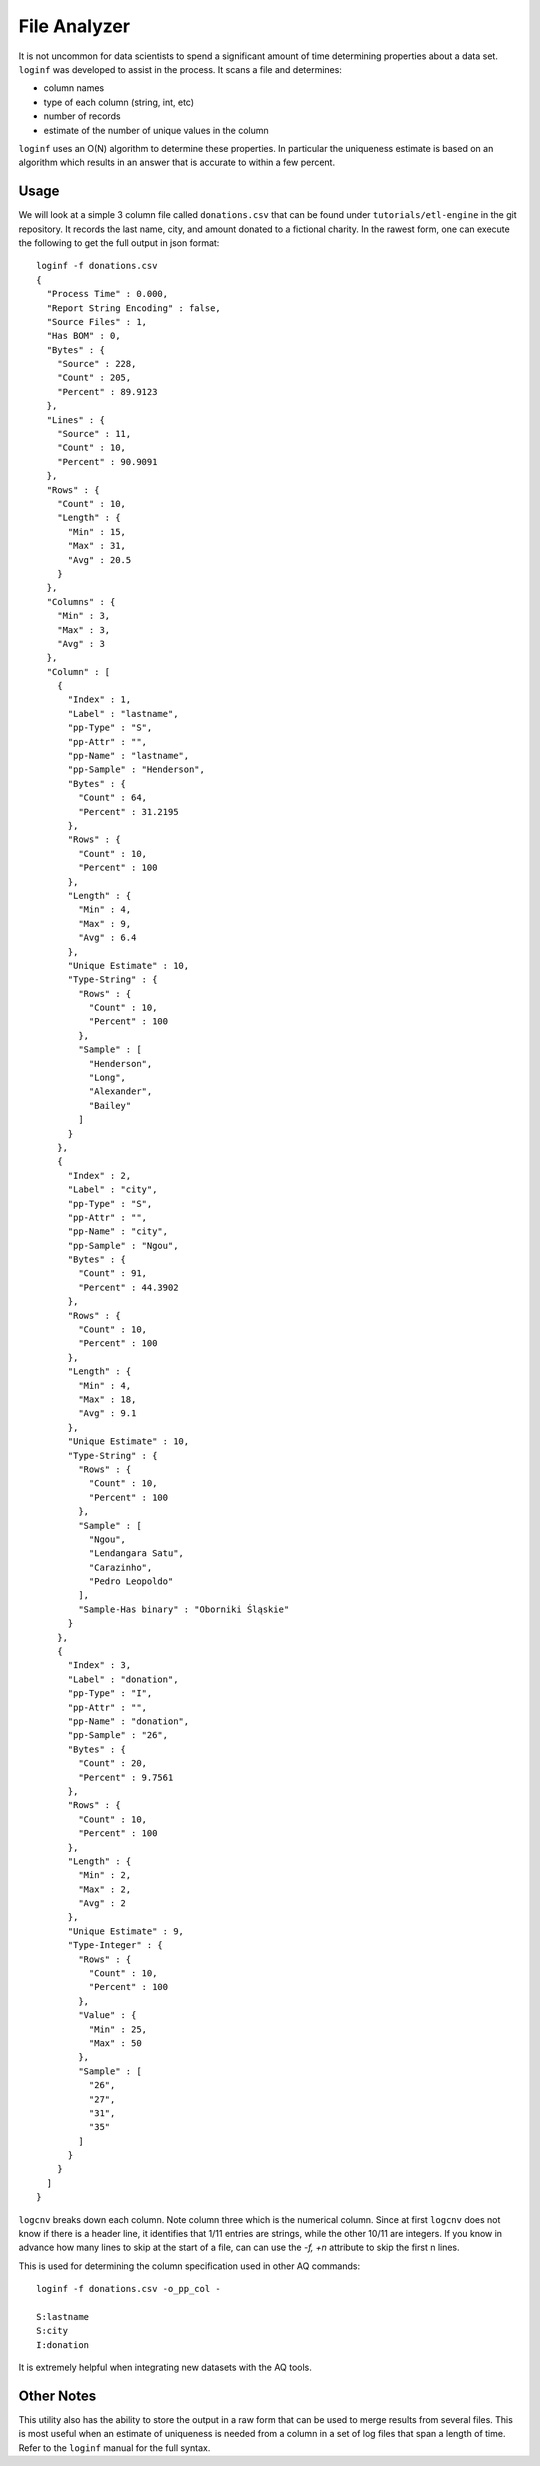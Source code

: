 *************
File Analyzer
*************

It is not uncommon for data scientists to spend a significant amount of time determining properties about a data set.
``loginf`` was developed to assist in the process.  It scans a file and determines:

* column names
* type of each column (string, int, etc)
* number of records
* estimate of the number of unique values in the column

``loginf`` uses an O(N) algorithm to determine these properties.  In particular the uniqueness estimate is based on an
algorithm which results in an answer that is accurate to within a few percent.

Usage
=====

.. :download:`donations.csv<data/donations.csv>`

We will look at a simple 3 column file called ``donations.csv`` that can be found under ``tutorials/etl-engine`` in the git repository. It records
the last
name, city,
and amount donated
to a fictional charity.  In the rawest form, one can execute the following to get the full output in json format::

  loginf -f donations.csv
  {
    "Process Time" : 0.000,
    "Report String Encoding" : false,
    "Source Files" : 1,
    "Has BOM" : 0,
    "Bytes" : {
      "Source" : 228,
      "Count" : 205,
      "Percent" : 89.9123
    },
    "Lines" : {
      "Source" : 11,
      "Count" : 10,
      "Percent" : 90.9091
    },
    "Rows" : {
      "Count" : 10,
      "Length" : {
        "Min" : 15,
        "Max" : 31,
        "Avg" : 20.5
      }
    },
    "Columns" : {
      "Min" : 3,
      "Max" : 3,
      "Avg" : 3
    },
    "Column" : [
      {
        "Index" : 1,
        "Label" : "lastname",
        "pp-Type" : "S",
        "pp-Attr" : "",
        "pp-Name" : "lastname",
        "pp-Sample" : "Henderson",
        "Bytes" : {
          "Count" : 64,
          "Percent" : 31.2195
        },
        "Rows" : {
          "Count" : 10,
          "Percent" : 100
        },
        "Length" : {
          "Min" : 4,
          "Max" : 9,
          "Avg" : 6.4
        },
        "Unique Estimate" : 10,
        "Type-String" : {
          "Rows" : {
            "Count" : 10,
            "Percent" : 100
          },
          "Sample" : [
            "Henderson",
            "Long",
            "Alexander",
            "Bailey"
          ]
        }
      },
      {
        "Index" : 2,
        "Label" : "city",
        "pp-Type" : "S",
        "pp-Attr" : "",
        "pp-Name" : "city",
        "pp-Sample" : "Ngou",
        "Bytes" : {
          "Count" : 91,
          "Percent" : 44.3902
        },
        "Rows" : {
          "Count" : 10,
          "Percent" : 100
        },
        "Length" : {
          "Min" : 4,
          "Max" : 18,
          "Avg" : 9.1
        },
        "Unique Estimate" : 10,
        "Type-String" : {
          "Rows" : {
            "Count" : 10,
            "Percent" : 100
          },
          "Sample" : [
            "Ngou",
            "Lendangara Satu",
            "Carazinho",
            "Pedro Leopoldo"
          ],
          "Sample-Has binary" : "Oborniki Śląskie"
        }
      },
      {
        "Index" : 3,
        "Label" : "donation",
        "pp-Type" : "I",
        "pp-Attr" : "",
        "pp-Name" : "donation",
        "pp-Sample" : "26",
        "Bytes" : {
          "Count" : 20,
          "Percent" : 9.7561
        },
        "Rows" : {
          "Count" : 10,
          "Percent" : 100
        },
        "Length" : {
          "Min" : 2,
          "Max" : 2,
          "Avg" : 2
        },
        "Unique Estimate" : 9,
        "Type-Integer" : {
          "Rows" : {
            "Count" : 10,
            "Percent" : 100
          },
          "Value" : {
            "Min" : 25,
            "Max" : 50
          },
          "Sample" : [
            "26",
            "27",
            "31",
            "35"
          ]
        }
      }
    ]
  }


``logcnv`` breaks down each column.  Note column three which is the numerical column.  Since at first ``logcnv`` does
not know if there is a header line, it identifies that 1/11 entries are strings, while the other 10/11 are integers.
If you know in advance how many lines to skip at the start of a file, can can use the `-f,
+n` attribute to skip the first n lines.

This is used for determining the column specification used in other AQ commands::

  loginf -f donations.csv -o_pp_col -

  S:lastname
  S:city
  I:donation

It is extremely helpful when integrating new datasets with the AQ tools.

Other Notes
===========

This utility also has the ability to store the output in a raw form that can be used to merge results from several
files.  This is most useful when an estimate of uniqueness is needed from a column in a set of log files that span a
length of time.  Refer to the ``loginf`` manual for the full syntax.
